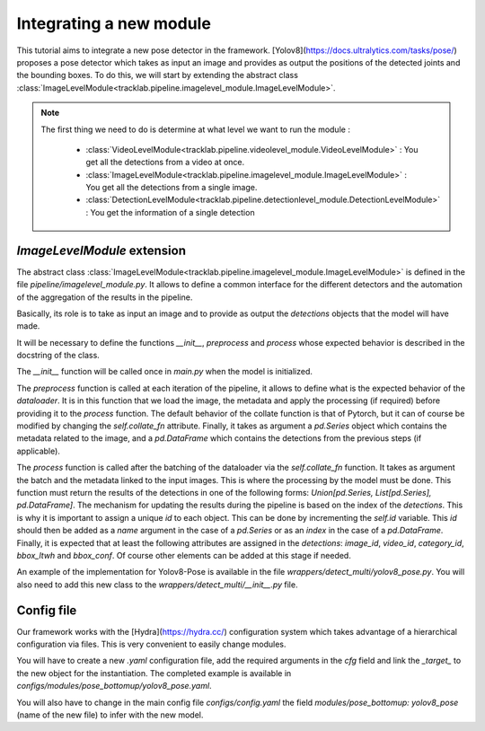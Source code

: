 Integrating a new module
========================

This tutorial aims to integrate a new pose detector in the framework. 
[Yolov8](https://docs.ultralytics.com/tasks/pose/) proposes a pose detector 
which takes as input an image and provides as output the positions of the 
detected joints and the bounding boxes. To do this, we will start by extending 
the abstract class :class:`ImageLevelModule<tracklab.pipeline.imagelevel_module.ImageLevelModule>`.

.. note ::

 The first thing we need to do is determine at what level we want to run the module :

  * :class:`VideoLevelModule<tracklab.pipeline.videolevel_module.VideoLevelModule>` : You get all the detections from a video at once.
  * :class:`ImageLevelModule<tracklab.pipeline.imagelevel_module.ImageLevelModule>` : You get all the detections from a single image.
  * :class:`DetectionLevelModule<tracklab.pipeline.detectionlevel_module.DetectionLevelModule>` : You get the information of a single detection

`ImageLevelModule` extension
----------------------------
The abstract class :class:`ImageLevelModule<tracklab.pipeline.imagelevel_module.ImageLevelModule>` is defined in the file `pipeline/imagelevel_module.py`.
It allows to define a common interface for the different detectors and the 
automation of the aggregation of the results in the pipeline.

Basically, its role is to take as input an image and to provide as output the 
`detections` objects that the model will have made.

It will be necessary to define the functions `__init__`, `preprocess` and 
`process` whose expected behavior is described in the docstring of the class.

The `__init__` function will be called once in `main.py` when the model is 
initialized. 

The `preprocess` function is called at each iteration of the pipeline, it allows 
to define what is the expected behavior of the `dataloader`. It is in this function 
that we load the image, the metadata and apply the processing (if required) before 
providing it to the `process` function. The default behavior of the 
collate function is that of Pytorch, but it can of course be modified by changing 
the `self.collate_fn` attribute. Finally, it takes as argument a `pd.Series` object 
which contains the metadata related to the image, and a `pd.DataFrame` which contains
the detections from the previous steps (if applicable).

The `process` function is called after the batching of the dataloader via the 
`self.collate_fn` function. It takes as argument the batch and the metadata linked 
to the input images. This is where the processing by the model must be done. 
This function must return the results of the detections in one of the following 
forms: `Union[pd.Series, List[pd.Series], pd.DataFrame]`. The mechanism for updating 
the results during the pipeline is based on the index of the `detections`. 
This is why it is important to assign a unique `id` to each object. This can be done by 
incrementing the `self.id` variable. This `id` should then be added as a `name` 
argument in the case of a `pd.Series` or as an `index` in the case of a `pd.DataFrame`. 
Finally, it is expected that at least the following attributes are assigned in 
the `detections`: `image_id`, `video_id`, `category_id`, `bbox_ltwh` and `bbox_conf`. 
Of course other elements can be added at this stage if needed.

An example of the implementation for Yolov8-Pose is available in the file 
`wrappers/detect_multi/yolov8_pose.py`. You will also need to add this new class 
to the `wrappers/detect_multi/__init__.py` file.

Config file
-----------

Our framework works with the [Hydra](https://hydra.cc/) configuration system which 
takes advantage of a hierarchical configuration via files. This is very convenient
to easily change modules.

You will have to create a new `.yaml` configuration file, add the required 
arguments in the `cfg` field and link the `_target_` to the new object for the 
instantiation. The completed example is available in 
`configs/modules/pose_bottomup/yolov8_pose.yaml`.

You will also have to change in the main config file `configs/config.yaml` the field
`modules/pose_bottomup: yolov8_pose` (name of the new file) to infer with the new
model.